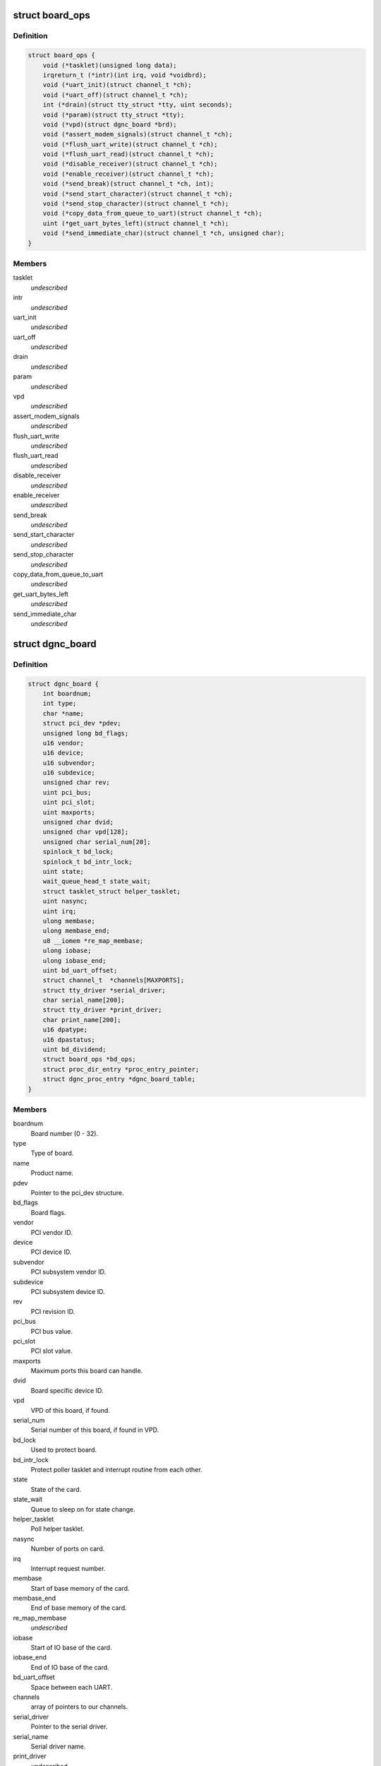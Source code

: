 .. -*- coding: utf-8; mode: rst -*-
.. src-file: drivers/staging/dgnc/dgnc_driver.h

.. _`board_ops`:

struct board_ops
================

.. c:type:: struct board_ops

    Per board operations.

.. _`board_ops.definition`:

Definition
----------

.. code-block:: c

    struct board_ops {
        void (*tasklet)(unsigned long data);
        irqreturn_t (*intr)(int irq, void *voidbrd);
        void (*uart_init)(struct channel_t *ch);
        void (*uart_off)(struct channel_t *ch);
        int (*drain)(struct tty_struct *tty, uint seconds);
        void (*param)(struct tty_struct *tty);
        void (*vpd)(struct dgnc_board *brd);
        void (*assert_modem_signals)(struct channel_t *ch);
        void (*flush_uart_write)(struct channel_t *ch);
        void (*flush_uart_read)(struct channel_t *ch);
        void (*disable_receiver)(struct channel_t *ch);
        void (*enable_receiver)(struct channel_t *ch);
        void (*send_break)(struct channel_t *ch, int);
        void (*send_start_character)(struct channel_t *ch);
        void (*send_stop_character)(struct channel_t *ch);
        void (*copy_data_from_queue_to_uart)(struct channel_t *ch);
        uint (*get_uart_bytes_left)(struct channel_t *ch);
        void (*send_immediate_char)(struct channel_t *ch, unsigned char);
    }

.. _`board_ops.members`:

Members
-------

tasklet
    *undescribed*

intr
    *undescribed*

uart_init
    *undescribed*

uart_off
    *undescribed*

drain
    *undescribed*

param
    *undescribed*

vpd
    *undescribed*

assert_modem_signals
    *undescribed*

flush_uart_write
    *undescribed*

flush_uart_read
    *undescribed*

disable_receiver
    *undescribed*

enable_receiver
    *undescribed*

send_break
    *undescribed*

send_start_character
    *undescribed*

send_stop_character
    *undescribed*

copy_data_from_queue_to_uart
    *undescribed*

get_uart_bytes_left
    *undescribed*

send_immediate_char
    *undescribed*

.. _`dgnc_board`:

struct dgnc_board
=================

.. c:type:: struct dgnc_board

    Per board information.

.. _`dgnc_board.definition`:

Definition
----------

.. code-block:: c

    struct dgnc_board {
        int boardnum;
        int type;
        char *name;
        struct pci_dev *pdev;
        unsigned long bd_flags;
        u16 vendor;
        u16 device;
        u16 subvendor;
        u16 subdevice;
        unsigned char rev;
        uint pci_bus;
        uint pci_slot;
        uint maxports;
        unsigned char dvid;
        unsigned char vpd[128];
        unsigned char serial_num[20];
        spinlock_t bd_lock;
        spinlock_t bd_intr_lock;
        uint state;
        wait_queue_head_t state_wait;
        struct tasklet_struct helper_tasklet;
        uint nasync;
        uint irq;
        ulong membase;
        ulong membase_end;
        u8 __iomem *re_map_membase;
        ulong iobase;
        ulong iobase_end;
        uint bd_uart_offset;
        struct channel_t  *channels[MAXPORTS];
        struct tty_driver *serial_driver;
        char serial_name[200];
        struct tty_driver *print_driver;
        char print_name[200];
        u16 dpatype;
        u16 dpastatus;
        uint bd_dividend;
        struct board_ops *bd_ops;
        struct proc_dir_entry *proc_entry_pointer;
        struct dgnc_proc_entry *dgnc_board_table;
    }

.. _`dgnc_board.members`:

Members
-------

boardnum
    Board number (0 - 32).

type
    Type of board.

name
    Product name.

pdev
    Pointer to the pci_dev structure.

bd_flags
    Board flags.

vendor
    PCI vendor ID.

device
    PCI device ID.

subvendor
    PCI subsystem vendor ID.

subdevice
    PCI subsystem device ID.

rev
    PCI revision ID.

pci_bus
    PCI bus value.

pci_slot
    PCI slot value.

maxports
    Maximum ports this board can handle.

dvid
    Board specific device ID.

vpd
    VPD of this board, if found.

serial_num
    Serial number of this board, if found in VPD.

bd_lock
    Used to protect board.

bd_intr_lock
    Protect poller tasklet and interrupt routine from each other.

state
    State of the card.

state_wait
    Queue to sleep on for state change.

helper_tasklet
    Poll helper tasklet.

nasync
    Number of ports on card.

irq
    Interrupt request number.

membase
    Start of base memory of the card.

membase_end
    End of base memory of the card.

re_map_membase
    *undescribed*

iobase
    Start of IO base of the card.

iobase_end
    End of IO base of the card.

bd_uart_offset
    Space between each UART.

channels
    array of pointers to our channels.

serial_driver
    Pointer to the serial driver.

serial_name
    Serial driver name.

print_driver
    *undescribed*

print_name
    Print driver name.

dpatype
    Board type as defined by DPA.

dpastatus
    Board status as defined by DPA.

bd_dividend
    Board/UART's specific dividend.

bd_ops
    Pointer to board operations structure.

proc_entry_pointer
    Proc/<board> entry

dgnc_board_table
    Proc/<board> entry

.. _`un_t`:

struct un_t
===========

.. c:type:: struct un_t

    terminal or printer unit

.. _`un_t.definition`:

Definition
----------

.. code-block:: c

    struct un_t {
        struct channel_t *un_ch;
        ulong un_time;
        uint un_type;
        uint un_open_count;
        struct tty_struct *un_tty;
        uint un_flags;
        wait_queue_head_t un_flags_wait;
        uint un_dev;
        struct device *un_sysfs;
    }

.. _`un_t.members`:

Members
-------

un_ch
    *undescribed*

un_time
    *undescribed*

un_type
    *undescribed*

un_open_count
    Counter of opens to port.

un_tty
    Pointer to unit tty structure.

un_flags
    Unit flags.

un_flags_wait
    Place to sleep to wait on unit.

un_dev
    Minor device number.

un_sysfs
    *undescribed*

.. _`channel_t`:

struct channel_t
================

.. c:type:: struct channel_t

    Channel information.

.. _`channel_t.definition`:

Definition
----------

.. code-block:: c

    struct channel_t {
        struct dgnc_board *ch_bd;
        struct digi_t ch_digi;
        struct un_t ch_tun;
        struct un_t ch_pun;
        spinlock_t ch_lock;
        wait_queue_head_t ch_flags_wait;
        uint ch_portnum;
        uint ch_open_count;
        uint ch_flags;
        ulong ch_close_delay;
        ulong ch_cpstime;
        tcflag_t ch_c_iflag;
        tcflag_t ch_c_cflag;
        tcflag_t ch_c_oflag;
        tcflag_t ch_c_lflag;
        unsigned char ch_stopc;
        unsigned char ch_startc;
        uint ch_old_baud;
        uint ch_custom_speed;
        uint ch_wopen;
        unsigned char ch_mostat;
        unsigned char ch_mistat;
        struct neo_uart_struct __iomem *ch_neo_uart;
        struct cls_uart_struct __iomem *ch_cls_uart;
        unsigned char ch_cached_lsr;
        unsigned char *ch_rqueue;
        ushort ch_r_head;
        ushort ch_r_tail;
        unsigned char *ch_equeue;
        ushort ch_e_head;
        ushort ch_e_tail;
        unsigned char *ch_wqueue;
        ushort ch_w_head;
        ushort ch_w_tail;
        ulong ch_rxcount;
        ulong ch_txcount;
        unsigned char ch_r_tlevel;
        unsigned char ch_t_tlevel;
        unsigned char ch_r_watermark;
        ulong ch_stop_sending_break;
        uint ch_stops_sent;
        ulong ch_err_parity;
        ulong ch_err_frame;
        ulong ch_err_break;
        ulong ch_err_overrun;
        ulong ch_xon_sends;
        ulong ch_xoff_sends;
        struct proc_dir_entry *proc_entry_pointer;
        struct dgnc_proc_entry *dgnc_channel_table;
    }

.. _`channel_t.members`:

Members
-------

ch_bd
    Transparent print structure.

ch_digi
    *undescribed*

ch_tun
    Terminal unit information.

ch_pun
    Printer unit information.

ch_lock
    Provide for serialization.

ch_flags_wait
    Channel flags wait queue.

ch_portnum
    Port number, 0 offset.

ch_open_count
    Open count.

ch_flags
    Channel flags.

ch_close_delay
    How long we should drop RTS/DTR for.

ch_cpstime
    Time for CPS calculations.

ch_c_iflag
    Channel iflags.

ch_c_cflag
    Channel cflags.

ch_c_oflag
    Channel oflags.

ch_c_lflag
    Channel lflags.

ch_stopc
    Stop character.

ch_startc
    Start character.

ch_old_baud
    Cache of the current baud rate.

ch_custom_speed
    Custom baud rate, if set.

ch_wopen
    Waiting for open process count.

ch_mostat
    FEP output modem status.

ch_mistat
    FEP input modem status.

ch_neo_uart
    *undescribed*

ch_cls_uart
    Pointer to the mapped cls UART struct

ch_cached_lsr
    Cached value of the LSR register.

ch_rqueue
    Read queue buffer, malloc'ed.

ch_r_head
    Head location of the read queue.

ch_r_tail
    Tail location of the read queue.

ch_equeue
    Error queue buffer, malloc'ed.

ch_e_head
    Head location of the error queue.

ch_e_tail
    Tail location of the error queue.

ch_wqueue
    Write queue buffer, malloc'ed.

ch_w_head
    Head location of the write queue.

ch_w_tail
    Tail location of the write queue.

ch_rxcount
    Total of data received so far.

ch_txcount
    Total of data transmitted so far.

ch_r_tlevel
    Receive trigger level.

ch_t_tlevel
    Transmit trigger level.

ch_r_watermark
    Receive water mark.

ch_stop_sending_break
    Time we should STOP sending a break.

ch_stops_sent
    How many times I have send a stop character to try
    to stop the other guy sending.

ch_err_parity
    Count of parity

ch_err_frame
    Count of framing errors on channel.

ch_err_break
    Count of breaks on channel.

ch_err_overrun
    Count of overruns on channel.

ch_xon_sends
    Count of xons transmitted.

ch_xoff_sends
    Count of xoffs transmitted.

proc_entry_pointer
    Proc/<board>/<channel> entry.

dgnc_channel_table
    Proc/<board>/<channel> entry.

.. This file was automatic generated / don't edit.

